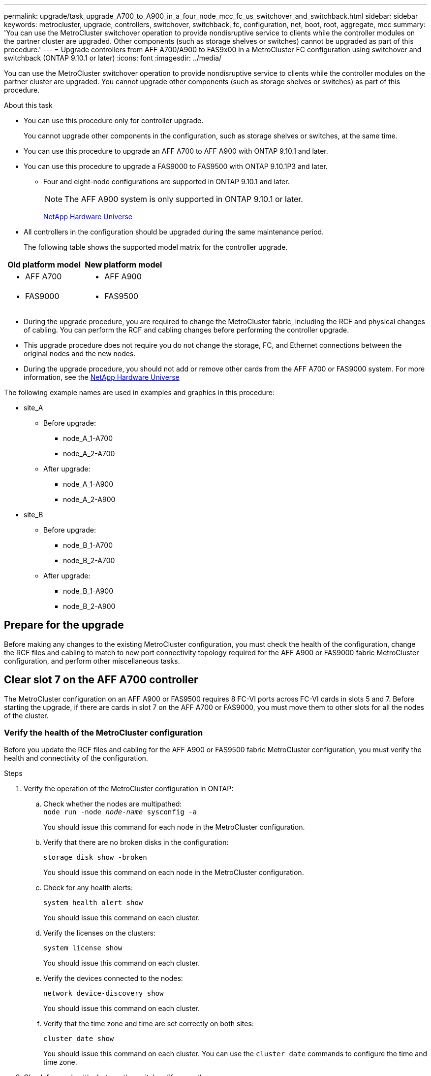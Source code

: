 ---
permalink: upgrade/task_upgrade_A700_to_A900_in_a_four_node_mcc_fc_us_switchover_and_switchback.html
sidebar: sidebar
keywords: metrocluster, upgrade, controllers, switchover, switchback, fc, configuration, net, boot, root, aggregate, mcc
summary: 'You can use the MetroCluster switchover operation to provide nondisruptive service to clients while the controller modules on the partner cluster are upgraded. Other components (such as storage shelves or switches) cannot be upgraded as part of this procedure.'
---
= Upgrade controllers from AFF A700/A900 to FAS9x00 in a MetroCluster FC configuration using switchover and switchback (ONTAP 9.10.1 or later)
:icons: font
:imagesdir: ../media/

[.lead]
You can use the MetroCluster switchover operation to provide nondisruptive service to clients while the controller modules on the partner cluster are upgraded. You cannot  upgrade other components (such as storage shelves or switches) as part of this procedure.

.About this task

* You can use this procedure only for controller upgrade.
+
You cannot upgrade other components in the configuration, such as storage shelves or switches, at the same time.

* You can use this procedure to upgrade an AFF A700 to AFF A900 with ONTAP 9.10.1 and later.
* You can use this procedure to upgrade a FAS9000 to FAS9500 with ONTAP 9.10.1P3 and later.
** Four and eight-node configurations are supported in ONTAP 9.10.1 and later.
+
NOTE: The AFF A900 system is only supported in ONTAP 9.10.1 or later.
+
https://hwu.netapp.com/[NetApp Hardware Universe^]


* All controllers in the configuration should be upgraded during the same maintenance period.

+
The following table shows the supported model matrix for the controller upgrade.
|===

h| Old platform model h| New platform model

a|

 ** AFF A700

a|

 ** AFF A900
a|

  ** FAS9000

a|

 ** FAS9500

a|

|===
* During the upgrade procedure, you are required to change the MetroCluster fabric, including the RCF and physical changes of cabling. You can perform the RCF and cabling changes before performing the controller upgrade.
* This upgrade procedure does not require you do not change the storage, FC, and Ethernet connections between the original nodes and the new nodes.
* During the upgrade procedure, you should not add or remove other cards from the AFF A700 or FAS9000 system. For more information, see the https://hwu.netapp.com/[NetApp Hardware Universe^]

The following example names are used in examples and graphics in this procedure:

* site_A
 ** Before upgrade:
  *** node_A_1-A700
  *** node_A_2-A700
 ** After upgrade:
  *** node_A_1-A900
  *** node_A_2-A900
* site_B
 ** Before upgrade:
  *** node_B_1-A700
  *** node_B_2-A700
 ** After upgrade:
  *** node_B_1-A900
  *** node_B_2-A900

== Prepare for the upgrade
Before making any changes to the existing MetroCluster configuration, you must check the health of the configuration, change the RCF files and cabling to match to new port connectivity topology required for the AFF A900 or FAS9000 fabric MetroCluster configuration, and perform other miscellaneous tasks.

== Clear slot 7 on the AFF A700 controller
The MetroCluster configuration on an AFF A900 or FAS9500 requires 8 FC-VI ports across FC-VI cards in slots 5 and 7. Before starting the upgrade, if there are cards in slot 7 on the AFF A700 or FAS9000, you must move them to other slots for all the nodes of the cluster.

=== Verify the health of the MetroCluster configuration
Before you update the RCF files and cabling for the AFF A900 or FAS9500 fabric MetroCluster configuration, you must verify the health and connectivity of the configuration.

.Steps

. Verify the operation of the MetroCluster configuration in ONTAP:
 .. Check whether the nodes are multipathed:
 +
`node run -node _node-name_ sysconfig -a`
+
You should issue this command for each node in the MetroCluster configuration.

.. Verify that there are no broken disks in the configuration:
+
`storage disk show -broken`
+
You should issue this command on each node in the MetroCluster configuration.

.. Check for any health alerts:
+
`system health alert show`
+
You should issue this command on each cluster.

.. Verify the licenses on the clusters:
+
`system license show`
+
You should issue this command on each cluster.

.. Verify the devices connected to the nodes:
+
`network device-discovery show`
+
You should issue this command on each cluster.

.. Verify that the time zone and time are set correctly on both sites:
+
`cluster date show`
+
You should issue this command on each cluster. You can use the `cluster date` commands to configure the time and time zone.
. Check for any health alerts on the switches (if present):
+
`storage switch show`
+
You should issue this command on each cluster.

. Confirm the operational mode of the MetroCluster configuration and perform a MetroCluster check.
.. Confirm the MetroCluster configuration and that the operational mode is normal:
+
`metrocluster show`

.. Confirm that all expected nodes are shown:
+
`metrocluster node show`

.. Issue the following command:
+
`metrocluster check run`
.. Display the results of the MetroCluster check:
+
`metrocluster check show`
. Check the MetroCluster cabling with the Config Advisor tool.
.. Download and run Config Advisor.
+
https://mysupport.netapp.com/site/tools/tool-eula/activeiq-configadvisor[NetApp Downloads: Config Advisor^]

.. After running Config Advisor, review the tool's output and follow the recommendations in the output to address any issues discovered.


=== Update the fabric switch RCF files
The AFF A900 or FAS9500 fabric MetroCluster requires two four-port FC-VI adapters per node compared to a single four-port FC-VI adapter required by an AFF A700. Before you start the controller upgrade to the AFF A900 or FAS9500 controller, you must modify the fabric switch RCF files to support the AFF A900 or FAS9500 connection topology.

.	From the https://mysupport.netapp.com/site/products/all/details/metrocluster-rcf/downloads-tab[MetroCluster RCF file download page^], download the correct RCF file for an AFF A900 or FAS9500 fabric MetroCluster and the switch model that is in use on the AFF A700 or FAS9000 configuration.
.	[[Update-RCF]]Update the RCF file on the fabric A switches, switch A1, and switch B1 by following the steps in link:../disaster-recovery/task_cfg_switches_mcfc.html[Configuring the FC switches].

+
NOTE: The RCF file update to support the AFF A900 or FAS9500 fabric MetroCluster configuration does not affect the port and connections used for the AFF A700 or FAS9000 fabric MetroCluster configuration.

.	After updating the RCF files on the fabric A switches, all storage and FC-VI connections should come online. Check the FC-VI connections:
+
`metrocluster interconnect mirror show`
+
.. Verify that the local and remote site disks are listed in the `sysconfig` output.


. [[verify-healthy]]You must verify that MetroCluster is in a healthy state after the RCF file update for fabric A switches.
..	Check metro cluster connections:
`metrocluster interconnect mirror show`
..	Run metrocluster check:
`metrocluster check run`
..	See the MetroCluster run results when the run completes:
`metrocluster check show`
.	Update the fabric B switches (switches 2 and 4) by repeating <<Update-RCF, Step 2>> to <<verify-healthy, Step 5>>.


=== Verify the health of the MetroCluster configuration after the RCF file update
You must verify the health and connectivity of the MetroCluster configuration before performing the upgrade.

.Steps

. Verify the operation of the MetroCluster configuration in ONTAP:
 .. Check whether the nodes are multipathed:
 +
`node run -node _node-name_ sysconfig -a`
+
You should issue this command for each node in the MetroCluster configuration.

.. Verify that there are no broken disks in the configuration:
+
`storage disk show -broken`
+
You should issue this command on each node in the MetroCluster configuration.

.. Check for any health alerts:
+
`system health alert show`
+
You should issue this command on each cluster.

.. Verify the licenses on the clusters:
+
`system license show`
+
You should issue this command on each cluster.

.. Verify the devices connected to the nodes:
+
`network device-discovery show`
+
You should issue this command on each cluster.

.. Verify that the time zone and time are set correctly on both sites:
+
`cluster date show`
+
You should issue this command on each cluster. You can use the `cluster date` commands to configure the time and time zone.
. Check for any health alerts on the switches (if present):
+
`storage switch show`
+
You should issue this command on each cluster.

. Confirm the operational mode of the MetroCluster configuration and perform a MetroCluster check.
.. Confirm the MetroCluster configuration and that the operational mode is normal:
+
`metrocluster show`

.. Confirm that all expected nodes are shown:
+
`metrocluster node show`

.. Issue the following command:
+
`metrocluster check run`
.. Display the results of the MetroCluster check:
+
`metrocluster check show`
. Check the MetroCluster cabling with the Config Advisor tool.
.. Download and run Config Advisor.
+
https://mysupport.netapp.com/site/tools/tool-eula/activeiq-configadvisor[NetApp Downloads: Config Advisor^]

.. After running Config Advisor, review the tool's output and follow the recommendations in the output to address any issues discovered.




=== Map ports from the AFF A700 or FAS9000 nodes to the AFF A900 or FAS9500 nodes


During the controller upgrade process, you must only change the connections that are mentioned in this procedure.

If the AFF A700 or FAS9000 controllers have a card in slot 7, you should move it to another slot before starting the controller upgrade procedure. You must have slot 7 available for the addition of the second FC-VI adapter that is required for the functioning of fabric MetroCluster on the AFF A900 or FAS9500 controllers.


=== Gather information before the upgrade

Before upgrading, you must gather information for each of the nodes, and, if necessary, adjust the network broadcast domains, remove any VLANs and interface groups, and gather encryption information.

.About this task

This task is performed on the existing MetroCluster FC configuration.

.Steps

.	Gather the MetroCluster configuration node system IDs:
+
`metrocluster node show -fields node-systemid,dr-partner-systemid`
+
During the replacement procedure you will replace these system IDs with the system IDs of the controller modules.
+
In this example for a four-node MetroCluster FC configuration, the following old system IDs are retrieved:
+
* node_A_1-A700: 537037649
* node_A_2-A700: 537407030
* node_B_1-A700: 0537407114
* node_B_2-A700: 537035354


+
----
Cluster_A::*> metrocluster node show -fields node-systemid,ha-partner-systemid,dr-partner-systemid,dr-auxiliary-systemid
dr-group-id cluster    node           node-systemid ha-partner-systemid dr-partner-systemid dr-auxiliary-systemid
----------- ------------------------- ------------- ------------------- ------------------- ---------------------
1           Cluster_A  nodeA_1-A700   537407114     537035354           537411005           537410611
1           Cluster_A  nodeA_2-A700   537035354     537407114           537410611           537411005
1           Cluster_B  nodeB_1-A700   537410611     537411005           537035354           537407114
1           Cluster_B  nodeB_2-A700   537411005

4 entries were displayed.
----


. Gather port and LIF information for each node.
+
You should gather the output of the following commands for each node:
+
 * `network interface show -role cluster,node-mgmt`
 * `network port show -node _node-name_ -type physical`
 * `network port vlan show -node _node-name_`
 * `network port ifgrp show -node _node_name_ -instance`
 * `network port broadcast-domain show`
 * `network port reachability show -detail`
 * `network ipspace show`
 * `volume show`
 * `storage aggregate show`
 * `system node run -node _node-name_ sysconfig -a`

. If the MetroCluster nodes are in a SAN configuration, collect the relevant information.
+
You should gather the output of the following commands:

 * `fcp adapter show -instance`
 * `fcp interface show -instance`
 * `iscsi interface show`
 * `ucadmin show`

. If the root volume is encrypted, collect and save the passphrase used for key-manager:
+
`security key-manager backup show`
. If the MetroCluster nodes are using encryption for volumes or aggregates, copy information about the keys and passphrases.
+
For additional information, see https://docs.netapp.com/us-en/ontap/encryption-at-rest/backup-key-management-information-manual-task.html[Backing up onboard key management information manually^].

.. If Onboard Key Manager is configured:
+
`security key-manager onboard show-backup`
+
You will need the passphrase later in the upgrade procedure.

.. If enterprise key management (KMIP) is configured, issue the following commands:
+
`security key-manager external show -instance`
+
`security key-manager key query`

=== Remove the existing configuration from the Tiebreaker or other monitoring software

If the existing configuration is monitored with the MetroCluster Tiebreaker configuration or other third-party applications (for example, ClusterLion) that can initiate a switchover, you must remove the MetroCluster configuration from the Tiebreaker or other software prior to transition.

.Steps

. Remove the existing MetroCluster configuration from the Tiebreaker software.
+

link:../tiebreaker/concept_configuring_the_tiebreaker_software.html#removing-metrocluster-configurations[Removing MetroCluster Configurations]

. Remove the existing MetroCluster configuration from any third-party application that can initiate switchover.
+
Refer to the documentation for the application.

=== Send a custom AutoSupport message prior to maintenance

Before performing the maintenance, you should issue an AutoSupport message to notify NetApp technical support that maintenance is underway. Informing technical support that maintenance is underway prevents them from opening a case on the assumption that a disruption has occurred.

.About this task

This task must be performed on each MetroCluster site.

.Steps

. To prevent automatic support case generation, send an Autosupport message to indicate maintenance is underway.
.. Issue the following command:
+
`system node autosupport invoke -node * -type all -message MAINT=__maintenance-window-in-hours__`
+
`maintenance-window-in-hours` specifies the length of the maintenance window, with a maximum of 72 hours. If the maintenance is completed before the time has elapsed, you can invoke an AutoSupport message indicating the end of the maintenance period:
+
`system node autosupport invoke -node * -type all -message MAINT=end`

.. Repeat the command on the partner cluster.

== Switch over the MetroCluster configuration

You must switch over the configuration to site_A so that the platforms on site_B can be upgraded.

.About this task

This task must be performed on site_A.

After completing this task, site_A is active and serving data for both sites. Site_B is inactive, and ready to begin the upgrade process, as shown in the following illustration.

image::../media/mcc_upgrade_cluster_a_in_switchover_A900.png[]

.Steps

. Switch over the MetroCluster configuration to site_A so that site_B's nodes can be upgraded:

.. Issue the following command on site_A:
+
`metrocluster switchover -controller-replacement true`
+
The operation can take several minutes to complete.

.. Monitor the switchover operation:
+
`metrocluster operation show`
.. After the operation is complete, confirm that the nodes are in switchover state:
+
`metrocluster show`

.. Check the status of the MetroCluster nodes:
+
`metrocluster node show`

. Heal the data aggregates.
.. Heal the data aggregates:
+
`metrocluster heal data-aggregates`
.. Confirm the heal operation is complete by running the `metrocluster operation show` command on the healthy cluster:
+
----

cluster_A::> metrocluster operation show
  Operation: heal-aggregates
      State: successful
 Start Time: 7/29/2020 20:54:41
   End Time: 7/29/2020 20:54:42
     Errors: -
----
. Heal the root aggregates.
.. Heal the data aggregates:
+
`metrocluster heal root-aggregates`
.. Confirm the heal operation is complete by running the `metrocluster operation show` command on the healthy cluster:
+
----

cluster_A::> metrocluster operation show
  Operation: heal-root-aggregates
      State: successful
 Start Time: 7/29/2020 20:58:41
   End Time: 7/29/2020 20:59:42
     Errors: -
----



== Remove the AFF A700 controller module and NVS at site_B

You must remove the old controllers from the configuration.

You perform this task on site_B.



.Before you begin
If you are not already grounded, properly ground yourself.

.Steps

. Connect to the serial console of the old controllers (node_B_1-700 and node_B_2-700) at site_B and verify it is displaying the `LOADER` prompt.

.	Gather the bootarg values from both nodes at site_B: `printenv`

.	Power off the chassis at site_B.

== Remove the controller module and NVS from both nodes at site_B
=== Remove the AFF A700 controller module

Use the following procedure to remove the AFF A700 controller module.

.Steps
.	Detach the console cable, if any, and the management cable from the controller module before removing the controller module.
.	Unlock and remove the controller module from the chassis.
..	Slide the orange button on the cam handle downward until it unlocks.
+
image:../media/drw_9500_remove_PCM.png[controller]
+
|===
| image:../media/number1.png[number 1] |Cam handle release button
| image:../media/number2.png[number 2] |Cam handle
|===


..	Rotate the cam handle so that it completely disengages the controller module from the chassis, and then slide the controller module out of the chassis.
Make sure that you support the bottom of the controller module as you slide it out of the chassis.

=== Remove the AFF A700 NVS module

Use the following procedure to remove the AFF A700 NVS module.

NOTE:	The AFF A700 NVS module is in slot 6 and is double the height compared to the other modules in the system.

.	Unlock and remove the NVS from slot 6.
..	Depress the lettered and numbered cam button.
The cam button moves away from the chassis.
..	Rotate the cam latch down until it is in a horizontal position.
The NVS disengages from the chassis and moves a few inches.
..	Remove the NVS from the chassis by pulling on the pull tabs on the sides of the module face.
+
image:../media/drw_a900_move-remove_NVRAM_module.png[NVS module]
+
|===
| image:../media/number1.png[number 1] |Lettered and numbered I/O cam latch
| image:../media/number2.png[number 2] |I/O latch completely unlocked
|===

NOTE: If there are any add-on modules used as coredump devices on the AFF A700 or FAS9000 non-volatile storage module, do not transfer those to the AFF A900 or FAS9500 NVS. Do not transfer any parts from the AFF A700 or A900 controller module and NVS to the AFF A900 or FAS9500 controller module.

== Install the AFF A900 or FAS9500 NVS and controller module

You must install the AFF A900 or FAS9500 NVS and controller module from the upgrade kit on both nodes at Site_B. Do not move the coredump device from the AFF A700 or FAS9000 NVS module to the AFF A900 or FAS9500 NVS module.

.Before you start
If you are not already grounded, properly ground yourself.

=== Install the AFF A900 or FAS9500 NVS

Use the following procedure to install the AFF A900 or FAS9500 NVS in slot 6 of both nodes at site_B

.Steps
.	Align the NVS with the edges of the chassis opening in slot 6.
.	Gently slide the NVS into the slot until the lettered and numbered I/O cam latch begins to engage with the I/O cam pin, and then push the I/O cam latch all the way up to lock the NVS in place.
+
image:../media/drw_a900_move-remove_NVRAM_module.png[NVS module]
+
|===
| image:../media/number1.png[number 1] |Lettered and numbered I/O cam latch
| image:../media/number2.png[number 2] |I/O latch completely unlocked
|===


=== Install the AFF A900 or FAS9500 controller module
Use the following procedure to install the AFF A900 or FAS9500 controller module.

.Steps

.	Align the end of the controller module with the opening in the chassis, and then gently push the controller module halfway into the system.
.	Firmly push the controller module into the chassis until it meets the midplane and is fully seated.
The locking latch rises when the controller module is fully seated.
+
CAUTION: Do not use excessive force when sliding the controller module into the chassis to avoid damaging the connectors.

.	Cable the management and console ports to the controller module.
+
image:../media/drw_9500_remove_PCM.png[controller]
+
|===
| image:../media/number1.png[number 1] |Cam handle release button
| image:../media/number2.png[number 2] |Cam handle
|===

.	Install the second X91129A card in slot 7 of each node.
..	Connect FC-VI ports from slot 7 to the switches. Refer to the link:../install-fc/index.html[Fabric-attached installation and configuration] documentation and go to the AFF A900 or FAS9500 fabric MetroCluster connection requirements for the type of switch in your environment.
.	Power ON the chassis and connect to the serial console.
.	After BIOS initialization, if the node starts to autoboot, interrupt the AUTOBOOT by pressing Control-C.
.	After you interrupt the autoboot, the nodes stop at the LOADER prompt. If you do not interrupt autoboot on time and node1 starts booting, wait for the prompt to press Control-C to go into the boot menu. After the node stops at the boot menu, use option 8 to reboot the node and interrupt the autoboot during the reboot.
.	At the `LOADER` prompt, set the default environment variables: `set-defaults`
.	Save the default environment variables settings: `saveenv`




=== Netboot the nodes at site_B

After swapping the AFF A900 or FAS9500 controller module and NVS, you need to netboot the AFF A900 or FAS9500 nodes and install the same ONTAP version and patch level that is running on the cluster. The term `netboot` means you are booting from an ONTAP image stored on a remote server. When preparing for `netboot`, you must add a copy of the ONTAP 9 boot image onto a web server that the system can access.

It is not possible to check the ONTAP version installed on the boot media of an AFF A900 or FAS9500 controller module unless it is installed in a chassis and powered ON. The ONTAP version on the AFF A900 or FAS9500 boot media must be same as the ONTAP version running on the AFF A700 or FAS9000 system that is being upgraded and both the primary and backup boot images should match. You can configure the images by performing a `netboot` followed by the `wipeconfig` command from the boot menu. If the controller module was previously used in another cluster, the `wipeconfig` command clears any residual configuration on the boot media.

.Before you start

•	Verify that you can access a HTTP server with the system.
•	You need to download the necessary system files for your system and the correct version of ONTAP from the link:https://mysupport.netapp.com/site/[NetApp Support^] site.
About this task
You must `netboot` the new controllers if the version of ONTAP installed is not the same as the version installed on the original controllers. After you install each new controller, you boot the system from the ONTAP 9 image stored on the web server. You can then download the correct files to the boot media device for subsequent system boots.

.Steps
.	Access link:https://mysupport.netapp.com/site/[NetApp Support^] to download the files required to perform a system netboot used for performing the netboot of the system.
.	[[step2-download-software]]Download the appropriate ONTAP software from the software download section of the NetApp Support Site and store the `<ontap_version>_image.tgz` file on a web-accessible directory.
.	Change to the web-accessible directory and verify that the files you need are available.
    Your directory listing should contain `<ontap_version>_image.tgz`.
.	Configure the `netboot` connection by choosing one of the following actions.
Note:	You should use the management port and IP as the `netboot` connection. Do not use a data LIF IP or a data outage might occur while the upgrade is being performed.
+
|===
h|If Dynamic Host Configuration Protocol (DHCP) is...	h|Then...
|Running	|Configure the connection automatically by using the following command at the boot environment prompt:
`ifconfig e0M -auto`
|Not running	|Manually configure the connection by using the following command at the boot environment prompt:
`ifconfig e0M -addr=<filer_addr> -mask=<netmask> -gw=<gateway> - dns=<dns_addr> domain=<dns_domain>`

`<filer_addr>` is the IP address of the storage system.
`<netmask>` is the network mask of the storage system.
`<gateway>` is the gateway for the storage system.
`<dns_addr>` is the IP address of a name server on your network. This parameter is optional.
`<dns_domain>` is the Domain Name Service (DNS) domain name. This parameter is optional.

NOTE:	Other parameters might be necessary for your interface. Enter help ifconfig at the firmware prompt for details.

|===

.	Perform `netboot` on node 1:
`netboot http://<web_server_ip/path_to_web_accessible_directory>/netboot/kernel`
The `<path_to_the_web-accessible_directory>` should lead to where you downloaded the `<ontap_version>_image.tgz` in  <<step2-download-software, Step 2>>.
+
NOTE:	Do not interrupt the boot.

.	Wait for node 1 that is running on the AFF A900 or FAS9500 controller module to boot and display the boot menu options as shown below:
+
----
Please choose one of the following:

(1)  Normal Boot.
(2)  Boot without /etc/rc.
(3)  Change password.
(4)  Clean configuration and initialize all disks.
(5)  Maintenance mode boot.
(6)  Update flash from backup config.
(7)  Install new software first.
(8)  Reboot node.
(9)  Configure Advanced Drive Partitioning.
(10) Set Onboard Key Manager recovery secrets.
(11) Configure node for external key management.
Selection (1-11)?
----


.	From the boot menu, select option `(7) Install new software first`.
This menu option downloads and installs the new ONTAP image to the boot device.
+
NOTE:	Disregard the following message: `This procedure is not supported for Non-Disruptive Upgrade on an HA pair.` This note applies to nondisruptive ONTAP software upgrades, and not controller upgrades.
Always use netboot to update the new node to the desired image. If you use another method to install the image on the new controller, the wrong incorrect image might install. This issue applies to all ONTAP releases.

.	If you are prompted to continue the procedure, enter `y`, and when prompted for the package, enter the URL:
http://<web_server_ip/path_to_web-accessible_directory>/<ontap_version>_image.tgz
.	Complete the following substeps to reboot the controller module:
..	Enter `n` to skip the backup recovery when you see the following prompt:
`Do you want to restore the backup configuration now? {y|n}`
..	Enter `y` to reboot when you see the following prompt:
`The node must be rebooted to start using the newly installed software. Do you want to reboot now? {y|n}`
+
The controller module reboots but stops at the boot menu because the boot device was reformatted, and the configuration data needs to be restored.
.	At the prompt, run the `wipeconfig` command to clear any previous configuration on the boot media:
..	When you see the message below, answer `yes`:
`This will delete critical system configuration, including cluster membership.
Warning: do not run this option on a HA node that has been taken over.
Are you sure you want to continue?:`
..	The node reboots to finish the `wipeconfig` and then stops at the boot menu.
.	Select option `5` to go to maintenance mode from the boot menu. Answer `yes` to the prompts until the node stops at maintenance mode and the command prompt `*>`.

=== Restore the HBA configuration

Depending on the presence and configuration of HBA cards in the controller module, you need to configure them correctly for your site's usage.

.Steps

. In Maintenance mode configure the settings for any HBAs in the system:
.. Check the current settings of the ports: `ucadmin show`
.. Update the port settings as needed.

+

|===

h| If you have this type of HBA and desired mode... h| Use this command...

a|
CNA FC
a|
`ucadmin modify -m fc -t initiator _adapter-name_`
a|
CNA Ethernet
a|
`ucadmin modify -mode cna _adapter-name_`
a|
FC target
a|
`fcadmin config -t target _adapter-name_`
a|
FC initiator
a|
`fcadmin config -t initiator _adapter-name_`
|===

=== Set the HA state on the new controllers and chassis
You must verify the HA state of the controllers and chassis, and, if necessary, update the state to match your system configuration.

.Steps

. In Maintenance mode, display the HA state of the controller module and chassis:
+
`ha-config show`
+
The HA state for all components should be mcc.

.	If the displayed system state of the controller or chassis is not correct, set the HA state:
+
`ha-config modify controller mcc`
+
`ha-config modify chassis mcc`
.	Halt the node: `halt`
The node should stop at the `LOADER>` prompt.
.	On each node, check the system date, time, and time zone: `Show date`
.	If necessary, set the date in UTC or Greenwich Mean Time (GMT): `set date <mm/dd/yyyy>`
.	Check the time by using the following command at the boot environment prompt: `show time`
.	If necessary, set the time in UTC or GMT: `set time <hh:mm:ss>`
.	Save the settings: `saveenv`
.	Gather environment variables: `printenv`
.	Boot the node back into Maintenance mode to enable the configuration changes to take effect:
`boot_ontap maint`
.	Verify the changes you made are effective and ucadmin shows FC initiator ports online.
+
|===
h|If you have this type of HBA…	h| Use this command…
a|
CNA
a|
`ucadmin show`
a|
FC
a|
`fcadmin show`
|===


.	Verify the ha-config mode: `ha-config show`
.. Verify that you have the following output:
+
----
*> ha-config show
Chassis HA configuration: mcc
Controller HA configuration: mcc
----


=== Set the HA state on the new controllers and chassis


You must verify the HA state of the controllers and chassis, and, if necessary, update the state to match your system configuration.

.Steps

. In Maintenance mode, display the HA state of the controller module and chassis:
+
`ha-config show`
+
The HA state for all components should be mcc.
+

|===

h| If the MetroCluster configuration has... h| The HA state should be...

a|
Two nodes
a|
mcc-2n
a|
Four or eight nodes
a|
mcc
|===

. If the displayed system state of the controller is not correct, set the HA state for the controller module and chassis:
+

|===

h| If the MetroCluster configuration has... h| Issue these commands...

a|
*Two nodes*
a|
`ha-config modify controller mcc-2n`

`ha-config modify chassis mcc-2n`
a|
*Four or eight nodes*
a|
`ha-config modify controller mcc`

`ha-config modify chassis mcc`
|===

=== Reassign root aggregate disks


Reassign the root aggregate disks to the new controller module, using the sysids gathered earlier

.About this task

This task is performed in Maintenance mode.

The old system IDs were identified in link:task_upgrade_controllers_in_a_four_node_fc_mcc_us_switchover_and_switchback_mcc_fc_4n_cu.html[Gathering information before the upgrade].

The examples in this procedure use controllers with the following system IDs:

|===

h| Node h| Old system ID h| New system ID

a|
node_B_1
a|
4068741254
a|
1574774970
|===

.Steps

. Cable all other connections to the new controller modules (FC-VI, storage, cluster interconnect, etc.).

. Halt the system and boot to Maintenance mode from the `LOADER` prompt:
+
`boot_ontap maint`

. Display the disks owned by node_B_1-A700:
+
`disk show -a`
+
The example output shows the system ID of the new controller module (1574774970). However, the root aggregate disks are still owned by the old system ID (4068741254). This example does not show drives owned by other nodes in the MetroCluster configuration.
+
----
*> disk show -a
Local System ID: 1574774970

  DISK         OWNER                     POOL   SERIAL NUMBER    HOME                      DR HOME
------------   -------------             -----  -------------    -------------             -------------
...
rr18:9.126L44 node_B_1-A700(4068741254)   Pool1  PZHYN0MD         node_B_1-A700(4068741254)  node_B_1-A700(4068741254)
rr18:9.126L49 node_B_1-A700(4068741254)   Pool1  PPG3J5HA         node_B_1-A700(4068741254)  node_B_1-A700(4068741254)
rr18:8.126L21 node_B_1-A700(4068741254)   Pool1  PZHTDSZD         node_B_1-A700(4068741254)  node_B_1-A700(4068741254)
rr18:8.126L2  node_B_1-A700(4068741254)   Pool0  S0M1J2CF         node_B_1-A700(4068741254)  node_B_1-A700(4068741254)
rr18:8.126L3  node_B_1-A700(4068741254)   Pool0  S0M0CQM5         node_B_1-A700(4068741254)  node_B_1-A700(4068741254)
rr18:9.126L27 node_B_1-A700(4068741254)   Pool0  S0M1PSDW         node_B_1-A700(4068741254)  node_B_1-A700(4068741254)
...
----

. Reassign the root aggregate disks on the drive shelves to the new controller:
+
`disk reassign -s _old-sysid_ -d _new-sysid_`
+
The following example shows reassignment of drives:
+
----
*> disk reassign -s 4068741254 -d 1574774970
Partner node must not be in Takeover mode during disk reassignment from maintenance mode.
Serious problems could result!!
Do not proceed with reassignment if the partner is in takeover mode. Abort reassignment (y/n)? n

After the node becomes operational, you must perform a takeover and giveback of the HA partner node to ensure disk reassignment is successful.
Do you want to continue (y/n)? Jul 14 19:23:49 [localhost:config.bridge.extra.port:error]: Both FC ports of FC-to-SAS bridge rtp-fc02-41-rr18:9.126L0 S/N [FB7500N107692] are attached to this controller.
y
Disk ownership will be updated on all disks previously belonging to Filer with sysid 4068741254.
Do you want to continue (y/n)? y
----

. Check that all disks are reassigned as expected: `disk show`
+
----
*> disk show
Local System ID: 1574774970

  DISK        OWNER                      POOL   SERIAL NUMBER   HOME                      DR HOME
------------  -------------              -----  -------------   -------------             -------------
rr18:8.126L18 node_B_1-A900(1574774970)   Pool1  PZHYN0MD        node_B_1-A900(1574774970)  node_B_1-A900(1574774970)
rr18:9.126L49 node_B_1-A900(1574774970)   Pool1  PPG3J5HA        node_B_1-A900(1574774970)  node_B_1-A900(1574774970)
rr18:8.126L21 node_B_1-A900(1574774970)   Pool1  PZHTDSZD        node_B_1-A900(1574774970)  node_B_1-A900(1574774970)
rr18:8.126L2  node_B_1-A900(1574774970)   Pool0  S0M1J2CF        node_B_1-A900(1574774970)  node_B_1-A900(1574774970)
rr18:9.126L29 node_B_1-A900(1574774970)   Pool0  S0M0CQM5        node_B_1-A900(1574774970)  node_B_1-A900(1574774970)
rr18:8.126L1  node_B_1-A900(1574774970)   Pool0  S0M1PSDW        node_B_1-A900(1574774970)  node_B_1-A900(1574774970)
*>
----

. Display the aggregate status: `aggr status`
+
----
*> aggr status
           Aggr            State       Status           Options
aggr0_node_b_1-root    online      raid_dp, aggr    root, nosnap=on,
                           mirrored                     mirror_resync_priority=high(fixed)
                           fast zeroed
                           64-bit
----

. Repeat the above steps on the partner node (node_B_2-A900).

=== Boot up the new controllers

You must reboot the controllers from the boot menu to update the controller flash image. Additional steps are required if encryption is configured.

.About this task

This task must be performed on all the new controllers.

.Steps

. Halt the node: `halt`

. If external key manager is configured, set the related bootargs:
+
`setenv bootarg.kmip.init.ipaddr _ip-address_`
+
`setenv bootarg.kmip.init.netmask _netmask_`
+
`setenv bootarg.kmip.init.gateway _gateway-address_`
+
`setenv bootarg.kmip.init.interface _interface-id_`
. Display the boot menu: `boot_ontap menu`
. If root encryption is used, issue the boot menu command for your key management configuration.
+

|===

h| If you are using... h| Select this boot menu option...

a|
Onboard key management
a|
Option 10 and follow the prompts to provide the required inputs to recover or restore the key-manager configuration
a|
External key management
a|
Option 11 and follow the prompts to provide the required inputs to recover  or restore the key-manager configuration
|===


. If autoboot is enabled, interrupt autoboot by pressing control-C.
. From the boot menu, run option (6).
+
NOTE: Option 6 will reboot the node twice before completing.
+

Respond `y` to the system id change prompts. Wait for the second reboot messages:
+
----
Successfully restored env file from boot media...

Rebooting to load the restored env file...
----

. Double-check that the partner-sysid is correct: `printenv partner-sysid`
+
If the partner-sysid is not correct, set it: `setenv partner-sysid _partner-sysID_`

. If root encryption is used, issue the boot menu command again for your key management configuration.
+

|===

h| If you are using... h| Select this boot menu option...

a|
Onboard key management
a|
Option 10 and follow the prompts to provide the required inputs to recover or restore the key-manager configuration
a|
External key management
a|
Option 11  and follow the prompts to provide the required inputs to recover or restore the key-manager configuration
|===

+
You might need to issue the `recover_xxxxxxxx_keymanager` command at the boot menu prompt multiple times until the nodes completely boot.

. Boot the nodes: `boot_ontap`

. Wait for the replaced nodes to boot up.
+
If either node is in takeover mode, perform a giveback using the `storage failover giveback` command.

. Verify that all ports are in a broadcast domain:

.. View the broadcast domains:
+
`network port broadcast-domain show`

.. Add any ports to a broadcast domain as needed.
+
link:https://docs.netapp.com/us-en/ontap/networking/add_or_remove_ports_from_a_broadcast_domain97.html[Add or remove ports from a broadcast domain^]

.. Add the physical port that will host the intercluster LIFs to the corresponding Broadcast domain.
.. Modify intercluster LIFs to use the new physical port as home port.
.. After the intercluster LIFs are up, check the cluster peer status and re-establish cluster peering as needed.
+
You may need to reconfigure cluster peering.
+
link:https://docs.netapp.com/us-en/ontap-metrocluster/install-fc/concept_configure_the_mcc_software_in_ontap.html#peering-the-clusters[Creating a cluster peer relationship]

.. Recreate VLANs and interface groups as needed.
+
VLAN and interface group membership might be different than that of the old node.
+
link:https://docs.netapp.com/us-en/ontap/networking/configure_vlans_over_physical_ports.html#create-a-vlan[Creating a VLAN^]
+
link:https://docs.netapp.com/us-en/ontap/networking/combine_physical_ports_to_create_interface_groups.html[Combining physical ports to create interface groups^]
. If encryption is used, restore the keys using the correct command for your key management configuration.
+

|===

h| If you are using... h| Use this command...

a|
Onboard key management
a|
`security key-manager onboard sync`

For more information, see link:https://docs.netapp.com/us-en/ontap/encryption-at-rest/restore-onboard-key-management-encryption-keys-task.html[Restoring onboard key management encryption keys^].
a|
External key management
a|
`security key-manager external restore -vserver _SVM_ -node _node_ -key-server _host_name\|IP_address:port_ -key-id key_id -key-tag key_tag _node-name_`

For more information, see link:https://docs.netapp.com/us-en/ontap/encryption-at-rest/restore-external-encryption-keys-93-later-task.html[Restoring external key management encryption keys^].

|===

=== Verify LIF configuration


Verify that LIFs are hosted on appropriate node/ports prior to switchback. The following steps need to be performed

.About this task

This task is performed on site_B, where the nodes have been booted up with root aggregates.

.Steps

. Verify that LIFs are hosted on the appropriate node and ports prior to switchback.
.. Change to the advanced privilege level:
+
`set -privilege advanced`
.. Override the port configuration to ensure proper LIF placement:
+
`vserver config override -command "network interface modify" -vserver _vserver_name_ -home-port _active_port_after_upgrade_ -lif _lif_name_ -home-node _new_node_name_"`
+
When entering the `network interface modify` command within the `vserver config override` command, you cannot use the tab autocomplete feature. You can create the `network interface modify` using autocomplete and then enclose it in the `vserver config override` command.

.. Return to the admin privilege level:
 +
`set -privilege admin`
. Revert the interfaces to their home node:
+
`network interface revert * -vserver _vserver-name_`
+
Perform this step on all SVMs as required.

== Switch back the MetroCluster configuration

After the new controllers have been configured, you switch back the MetroCluster configuration to return the configuration to normal operation.

.About this task

In this task, you will perform the switchback operation, returning the MetroCluster configuration to normal operation. The nodes on site_A are still awaiting upgrade.

image::../media/mcc_upgrade_cluster_a_switchback_A900.png[four-node metrocluster]

.Steps

. Issue the `metrocluster node show` command on site_B and check the output.

.. Verify that the new nodes are represented correctly.
.. Verify that the new nodes are in "Waiting for switchback state."

. Switchback the cluster:
+
`metrocluster switchback`
. Check the progress of the switchback operation:
+
`metrocluster show`
+
The switchback operation is still in progress when the output displays `waiting-for-switchback`:
+
----
cluster_B::> metrocluster show
Cluster                   Entry Name          State
------------------------- ------------------- -----------
 Local: cluster_B         Configuration state configured
                          Mode                switchover
                          AUSO Failure Domain -
Remote: cluster_A         Configuration state configured
                          Mode                waiting-for-switchback
                          AUSO Failure Domain -
----
+
The switchback operation is complete when the output displays `normal`:
+
----
cluster_B::> metrocluster show
Cluster                   Entry Name          State
------------------------- ------------------- -----------
 Local: cluster_B         Configuration state configured
                          Mode                normal
                          AUSO Failure Domain -
Remote: cluster_A         Configuration state configured
                          Mode                normal
                          AUSO Failure Domain -
----
+
If a switchback takes a long time to finish, you can check on the status of in-progress baselines by using the `metrocluster config-replication resync-status show` command. This command is at the advanced privilege level.

== Check the health of the MetroCluster configuration

After upgrading the controller modules you must verify the health of the MetroCluster configuration.

.About this task

This task can be performed on any node in the MetroCluster configuration.

.Steps

. Verify the operation of the MetroCluster configuration:

.. Confirm the MetroCluster configuration and that the operational mode is normal:
+
`metrocluster show`
.. Perform a MetroCluster check:
+
`metrocluster check run`
.. Display the results of the MetroCluster check:
+
`metrocluster check show`

== Upgrade the nodes on site_A

You must repeat the upgrade tasks on site_A.

.Step
. Repeat the steps to upgrade the nodes on site_A, beginning with link:task_upgrade_controllers_in_a_four_node_fc_mcc_us_switchover_and_switchback_mcc_fc_4n_cu.html[Prepare for the upgrade].
+
As you perform the tasks, all example references to the sites and nodes are reversed. For example, when the example is given to switchover from site_A, you will switchover from Site_B.

== Send a custom AutoSupport message after maintenance

After completing the upgrade, you should send an AutoSupport message indicating the end of maintenance, so automatic case creation can resume.

.Step
. To resume automatic support case generation, send an Autosupport message to indicate that the maintenance is complete.
.. Issue the following command:
+
`system node autosupport invoke -node * -type all -message MAINT=end`
.. Repeat the command on the partner cluster.

== Restore Tiebreaker monitoring

If the MetroCluster configuration was previously configured for monitoring by the Tiebreaker software, you can restore the Tiebreaker connection.

. Use the steps in: link:../tiebreaker/concept_configuring_the_tiebreaker_software.html#adding-metrocluster-configurations[Adding MetroCluster configurations] in the _MetroCluster Tiebreaker Installation and Configuration_ section.


//BURT 1414896 /05/01/22
